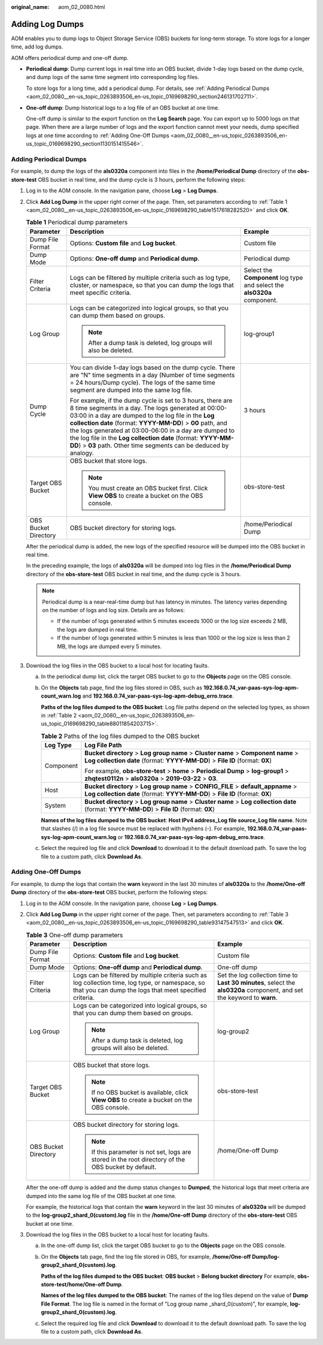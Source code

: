 :original_name: aom_02_0080.html

.. _aom_02_0080:

Adding Log Dumps
================

AOM enables you to dump logs to Object Storage Service (OBS) buckets for long-term storage. To store logs for a longer time, add log dumps.

AOM offers periodical dump and one-off dump.

-  **Periodical dump**: Dump current logs in real time into an OBS bucket, divide 1-day logs based on the dump cycle, and dump logs of the same time segment into corresponding log files.

   To store logs for a long time, add a periodical dump. For details, see :ref:`Adding Periodical Dumps <aom_02_0080__en-us_topic_0263893506_en-us_topic_0169698290_section246131702711>`.

-  **One-off dump**: Dump historical logs to a log file of an OBS bucket at one time.

   One-off dump is similar to the export function on the **Log Search** page. You can export up to 5000 logs on that page. When there are a large number of logs and the export function cannot meet your needs, dump specified logs at one time according to :ref:`Adding One-Off Dumps <aom_02_0080__en-us_topic_0263893506_en-us_topic_0169698290_section1130151415546>`.

.. _aom_02_0080__en-us_topic_0263893506_en-us_topic_0169698290_section246131702711:

Adding Periodical Dumps
-----------------------

For example, to dump the logs of the **als0320a** component into files in the **/home/Periodical Dump** directory of the **obs-store-test** OBS bucket in real time, and the dump cycle is 3 hours, perform the following steps:

#. Log in to the AOM console. In the navigation pane, choose **Log** > **Log Dumps**.

#. Click **Add Log Dump** in the upper right corner of the page. Then, set parameters according to :ref:`Table 1 <aom_02_0080__en-us_topic_0263893506_en-us_topic_0169698290_table1517618282520>` and click **OK**.

   .. _aom_02_0080__en-us_topic_0263893506_en-us_topic_0169698290_table1517618282520:

   .. table:: **Table 1** Periodical dump parameters

      +-----------------------+------------------------------------------------------------------------------------------------------------------------------------------------------------------------------------------------------------------------------------------------------------------------------------------------------------------------------------------------------------------------------------------------------------------------------------+--------------------------------------------------------------------------+
      | Parameter             | Description                                                                                                                                                                                                                                                                                                                                                                                                                        | Example                                                                  |
      +=======================+====================================================================================================================================================================================================================================================================================================================================================================================================================================+==========================================================================+
      | Dump File Format      | Options: **Custom file** and **Log bucket**.                                                                                                                                                                                                                                                                                                                                                                                       | Custom file                                                              |
      +-----------------------+------------------------------------------------------------------------------------------------------------------------------------------------------------------------------------------------------------------------------------------------------------------------------------------------------------------------------------------------------------------------------------------------------------------------------------+--------------------------------------------------------------------------+
      | Dump Mode             | Options: **One-off dump** and **Periodical dump**.                                                                                                                                                                                                                                                                                                                                                                                 | Periodical dump                                                          |
      +-----------------------+------------------------------------------------------------------------------------------------------------------------------------------------------------------------------------------------------------------------------------------------------------------------------------------------------------------------------------------------------------------------------------------------------------------------------------+--------------------------------------------------------------------------+
      | Filter Criteria       | Logs can be filtered by multiple criteria such as log type, cluster, or namespace, so that you can dump the logs that meet specific criteria.                                                                                                                                                                                                                                                                                      | Select the **Component** log type and select the **als0320a** component. |
      +-----------------------+------------------------------------------------------------------------------------------------------------------------------------------------------------------------------------------------------------------------------------------------------------------------------------------------------------------------------------------------------------------------------------------------------------------------------------+--------------------------------------------------------------------------+
      | Log Group             | Logs can be categorized into logical groups, so that you can dump them based on groups.                                                                                                                                                                                                                                                                                                                                            | log-group1                                                               |
      |                       |                                                                                                                                                                                                                                                                                                                                                                                                                                    |                                                                          |
      |                       | .. note::                                                                                                                                                                                                                                                                                                                                                                                                                          |                                                                          |
      |                       |                                                                                                                                                                                                                                                                                                                                                                                                                                    |                                                                          |
      |                       |    After a dump task is deleted, log groups will also be deleted.                                                                                                                                                                                                                                                                                                                                                                  |                                                                          |
      +-----------------------+------------------------------------------------------------------------------------------------------------------------------------------------------------------------------------------------------------------------------------------------------------------------------------------------------------------------------------------------------------------------------------------------------------------------------------+--------------------------------------------------------------------------+
      | Dump Cycle            | You can divide 1-day logs based on the dump cycle. There are "N" time segments in a day (Number of time segments = 24 hours/Dump cycle). The logs of the same time segment are dumped into the same log file.                                                                                                                                                                                                                      | 3 hours                                                                  |
      |                       |                                                                                                                                                                                                                                                                                                                                                                                                                                    |                                                                          |
      |                       | For example, if the dump cycle is set to 3 hours, there are 8 time segments in a day. The logs generated at 00:00-03:00 in a day are dumped to the log file in the **Log collection date** (format: **YYYY-MM-DD**) > **00** path, and the logs generated at 03:00-06:00 in a day are dumped to the log file in the **Log collection date** (format: **YYYY-MM-DD**) > **03** path. Other time segments can be deduced by analogy. |                                                                          |
      +-----------------------+------------------------------------------------------------------------------------------------------------------------------------------------------------------------------------------------------------------------------------------------------------------------------------------------------------------------------------------------------------------------------------------------------------------------------------+--------------------------------------------------------------------------+
      | Target OBS Bucket     | OBS bucket that store logs.                                                                                                                                                                                                                                                                                                                                                                                                        | obs-store-test                                                           |
      |                       |                                                                                                                                                                                                                                                                                                                                                                                                                                    |                                                                          |
      |                       | .. note::                                                                                                                                                                                                                                                                                                                                                                                                                          |                                                                          |
      |                       |                                                                                                                                                                                                                                                                                                                                                                                                                                    |                                                                          |
      |                       |    You must create an OBS bucket first. Click **View OBS** to create a bucket on the OBS console.                                                                                                                                                                                                                                                                                                                                  |                                                                          |
      +-----------------------+------------------------------------------------------------------------------------------------------------------------------------------------------------------------------------------------------------------------------------------------------------------------------------------------------------------------------------------------------------------------------------------------------------------------------------+--------------------------------------------------------------------------+
      | OBS Bucket Directory  | OBS bucket directory for storing logs.                                                                                                                                                                                                                                                                                                                                                                                             | /home/Periodical Dump                                                    |
      +-----------------------+------------------------------------------------------------------------------------------------------------------------------------------------------------------------------------------------------------------------------------------------------------------------------------------------------------------------------------------------------------------------------------------------------------------------------------+--------------------------------------------------------------------------+

   After the periodical dump is added, the new logs of the specified resource will be dumped into the OBS bucket in real time.

   In the preceding example, the logs of **als0320a** will be dumped into log files in the **/home/Periodical Dump** directory of the **obs-store-test** OBS bucket in real time, and the dump cycle is 3 hours.

   .. note::

      Periodical dump is a near-real-time dump but has latency in minutes. The latency varies depending on the number of logs and log size. Details are as follows:

      -  If the number of logs generated within 5 minutes exceeds 1000 or the log size exceeds 2 MB, the logs are dumped in real time.
      -  If the number of logs generated within 5 minutes is less than 1000 or the log size is less than 2 MB, the logs are dumped every 5 minutes.

#. Download the log files in the OBS bucket to a local host for locating faults.

   a. In the periodical dump list, click the target OBS bucket to go to the **Objects** page on the OBS console.

   b. On the **Objects** tab page, find the log files stored in OBS, such as **192.168.0.74_var-paas-sys-log-apm-count_warn.log** and **192.168.0.74_var-paas-sys-log-apm-debug_erro.trace**.

      **Paths of the log files dumped to the OBS bucket**: Log file paths depend on the selected log types, as shown in :ref:`Table 2 <aom_02_0080__en-us_topic_0263893506_en-us_topic_0169698290_table88011854203715>`.

      .. _aom_02_0080__en-us_topic_0263893506_en-us_topic_0169698290_table88011854203715:

      .. table:: **Table 2** Paths of the log files dumped to the OBS bucket

         +-----------------------------------+---------------------------------------------------------------------------------------------------------------------------------------------------------------------+
         | Log Type                          | Log File Path                                                                                                                                                       |
         +===================================+=====================================================================================================================================================================+
         | Component                         | **Bucket directory** > **Log group name** > **Cluster name** > **Component name** > **Log collection date** (format: **YYYY-MM-DD**) > **File ID** (format: **0X**) |
         |                                   |                                                                                                                                                                     |
         |                                   | For example, **obs-store-test** > **home** > **Periodical Dump** > **log-group1** > **zhqtest0112n** > **als0320a** > **2019-03-22** > **03**.                      |
         +-----------------------------------+---------------------------------------------------------------------------------------------------------------------------------------------------------------------+
         | Host                              | **Bucket directory** > **Log group name** > **CONFIG_FILE** > **default_appname** > **Log collection date** (format: **YYYY-MM-DD**) > **File ID** (format: **0X**) |
         +-----------------------------------+---------------------------------------------------------------------------------------------------------------------------------------------------------------------+
         | System                            | **Bucket directory** > **Log group name** > **Cluster name** > **Log collection date** (format: **YYYY-MM-DD**) > **File ID** (format: **0X**)                      |
         +-----------------------------------+---------------------------------------------------------------------------------------------------------------------------------------------------------------------+

      **Names of the log files dumped to the OBS bucket**: **Host IPv4 address_Log file source_Log file name**. Note that slashes (/) in a log file source must be replaced with hyphens (-). For example, **192.168.0.74_var-paas-sys-log-apm-count_warn.log** or **192.168.0.74_var-paas-sys-log-apm-debug_erro.trace**.

   c. Select the required log file and click **Download** to download it to the default download path. To save the log file to a custom path, click **Download As**.

.. _aom_02_0080__en-us_topic_0263893506_en-us_topic_0169698290_section1130151415546:

Adding One-Off Dumps
--------------------

For example, to dump the logs that contain the **warn** keyword in the last 30 minutes of **als0320a** to the **/home/One-off Dump** directory of the **obs-store-test** OBS bucket, perform the following steps:

#. Log in to the AOM console. In the navigation pane, choose **Log** > **Log Dumps**.

#. Click **Add Log Dump** in the upper right corner of the page. Then, set parameters according to :ref:`Table 3 <aom_02_0080__en-us_topic_0263893506_en-us_topic_0169698290_table93147547513>` and click **OK**.

   .. _aom_02_0080__en-us_topic_0263893506_en-us_topic_0169698290_table93147547513:

   .. table:: **Table 3** One-off dump parameters

      +-----------------------+------------------------------------------------------------------------------------------------------------------------------------------------------------+-------------------------------------------------------------------------------------------------------------------------+
      | Parameter             | Description                                                                                                                                                | Example                                                                                                                 |
      +=======================+============================================================================================================================================================+=========================================================================================================================+
      | Dump File Format      | Options: **Custom file** and **Log bucket**.                                                                                                               | Custom file                                                                                                             |
      +-----------------------+------------------------------------------------------------------------------------------------------------------------------------------------------------+-------------------------------------------------------------------------------------------------------------------------+
      | Dump Mode             | Options: **One-off dump** and **Periodical dump**.                                                                                                         | One-off dump                                                                                                            |
      +-----------------------+------------------------------------------------------------------------------------------------------------------------------------------------------------+-------------------------------------------------------------------------------------------------------------------------+
      | Filter Criteria       | Logs can be filtered by multiple criteria such as log collection time, log type, or namespace, so that you can dump the logs that meet specified criteria. | Set the log collection time to **Last 30 minutes**, select the **als0320a** component, and set the keyword to **warn**. |
      +-----------------------+------------------------------------------------------------------------------------------------------------------------------------------------------------+-------------------------------------------------------------------------------------------------------------------------+
      | Log Group             | Logs can be categorized into logical groups, so that you can dump them based on groups.                                                                    | log-group2                                                                                                              |
      |                       |                                                                                                                                                            |                                                                                                                         |
      |                       | .. note::                                                                                                                                                  |                                                                                                                         |
      |                       |                                                                                                                                                            |                                                                                                                         |
      |                       |    After a dump task is deleted, log groups will also be deleted.                                                                                          |                                                                                                                         |
      +-----------------------+------------------------------------------------------------------------------------------------------------------------------------------------------------+-------------------------------------------------------------------------------------------------------------------------+
      | Target OBS Bucket     | OBS bucket that store logs.                                                                                                                                | obs-store-test                                                                                                          |
      |                       |                                                                                                                                                            |                                                                                                                         |
      |                       | .. note::                                                                                                                                                  |                                                                                                                         |
      |                       |                                                                                                                                                            |                                                                                                                         |
      |                       |    If no OBS bucket is available, click **View OBS** to create a bucket on the OBS console.                                                                |                                                                                                                         |
      +-----------------------+------------------------------------------------------------------------------------------------------------------------------------------------------------+-------------------------------------------------------------------------------------------------------------------------+
      | OBS Bucket Directory  | OBS bucket directory for storing logs.                                                                                                                     | /home/One-off Dump                                                                                                      |
      |                       |                                                                                                                                                            |                                                                                                                         |
      |                       | .. note::                                                                                                                                                  |                                                                                                                         |
      |                       |                                                                                                                                                            |                                                                                                                         |
      |                       |    If this parameter is not set, logs are stored in the root directory of the OBS bucket by default.                                                       |                                                                                                                         |
      +-----------------------+------------------------------------------------------------------------------------------------------------------------------------------------------------+-------------------------------------------------------------------------------------------------------------------------+

   After the one-off dump is added and the dump status changes to **Dumped**, the historical logs that meet criteria are dumped into the same log file of the OBS bucket at one time.

   For example, the historical logs that contain the **warn** keyword in the last 30 minutes of **als0320a** will be dumped to the **log-group2_shard_0(custom).log** file in the **/home/One-off Dump** directory of the **obs-store-test** OBS bucket at one time.

#. Download the log files in the OBS bucket to a local host for locating faults.

   a. In the one-off dump list, click the target OBS bucket to go to the **Objects** page on the OBS console.

   b. On the **Objects** tab page, find the log file stored in OBS, for example, **/home/One-off Dump/log-group2_shard_0(custom).log**.

      **Paths of the log files dumped to the OBS bucket**: **OBS bucket** > **Belong bucket directory** For example, **obs-store-test/home/One-off Dump**.

      **Names of the log files dumped to the OBS bucket**: The names of the log files depend on the value of **Dump File Format**. The log file is named in the format of "Log group name \_shard_0(custom)", for example, **log-group2_shard_0(custom).log**.

   c. Select the required log file and click **Download** to download it to the default download path. To save the log file to a custom path, click **Download As**.
